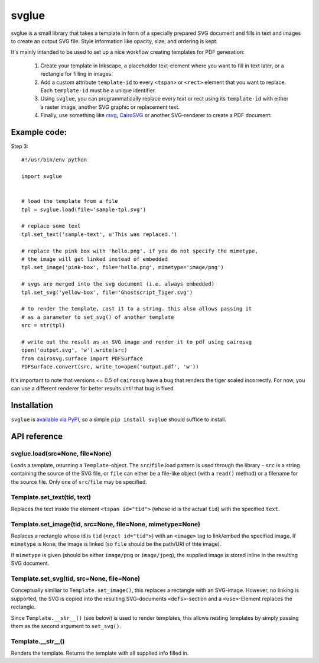 svglue
======

svglue is a small library that takes a template in form of a specially prepared
SVG document and fills in text and images to create an output SVG file. Style
information like opacity, size, and ordering is kept.

It's mainly intended to be used to set up a nice workflow creating templates
for PDF generation:

  1. Create your template in Inkscape, a placeholder text-element where you
     want to fill in text later, or a rectangle for filling in images.
  2. Add a custom attribute ``template-id`` to every ``<tspan>`` or ``<rect>``
     element that you want to replace. Each ``template-id`` must be a unique
     identifier.
  3. Using ``svglue``, you can programmatically replace every text or rect
     using its ``template-id`` with either a raster image, another SVG graphic
     or replacement text.
  4. Finally, use something like `rsvg <http://cairographics.org/pyrsvg/>`_,
     `CairoSVG <http://cairosvg.org/>`_ or another SVG-renderer to create a PDF
     document.


Example code:
-------------

Step 3::

    #!/usr/bin/env python

    import svglue


    # load the template from a file
    tpl = svglue.load(file='sample-tpl.svg')

    # replace some text
    tpl.set_text('sample-text', u'This was replaced.')

    # replace the pink box with 'hello.png'. if you do not specify the mimetype,
    # the image will get linked instead of embedded
    tpl.set_image('pink-box', file='hello.png', mimetype='image/png')

    # svgs are merged into the svg document (i.e. always embedded)
    tpl.set_svg('yellow-box', file='Ghostscript_Tiger.svg')

    # to render the template, cast it to a string. this also allows passing it
    # as a parameter to set_svg() of another template
    src = str(tpl)

    # write out the result as an SVG image and render it to pdf using cairosvg
    open('output.svg', 'w').write(src)
    from cairosvg.surface import PDFSurface
    PDFSurface.convert(src, write_to=open('output.pdf', 'w'))

It's important to note that versions <= 0.5 of ``cairosvg`` have a bug that
renders the tiger scaled incorrectly. For now, you can use a different renderer
for better results until that bug is fixed.


Installation
------------
``svglue`` is `available via PyPI <https://pypi.python.org/pypi/svglue/>`_, so
a simple ``pip install svglue`` should suffice to install.


API reference
-------------

svglue.load(src=None, file=None)
~~~~~~~~~~~~~~~~~~~~~~~~~~~~~~~~
Loads a template, returning a ``Template``-object. The ``src``/``file`` load
pattern is used through the library - ``src`` is a string containing the
source of the SVG file, or ``file`` can either be a file-like object (with a
``read()`` method) or a filename for the source file. Only one of
``src``/``file`` may be specified.

Template.set_text(tid, text)
~~~~~~~~~~~~~~~~~~~~~~~~~~~~
Replaces the text inside the element ``<tspan id="tid">`` (whose id is the
actual ``tid``) with the specified ``text``.

Template.set_image(tid, src=None, file=None, mimetype=None)
~~~~~~~~~~~~~~~~~~~~~~~~~~~~~~~~~~~~~~~~~~~~~~~~~~~~~~~~~~~
Replaces a rectangle whose id is ``tid`` (``<rect id="tid">``) with an
``<image>`` tag to link/embed the specified image. If ``mimetype`` is ``None``,
the image is linked (so ``file`` should be the path/URI of thte image).

If ``mimetype`` is given (should be either ``image/png`` or ``image/jpeg``),
the supplied image is stored inline in the resulting SVG document.

Template.set_svg(tid, src=None, file=None)
~~~~~~~~~~~~~~~~~~~~~~~~~~~~~~~~~~~~~~~~~~
Conceptually similiar to ``Template.set_image()``, this replaces a rectangle
with an SVG-image. However, no linking is supported, the SVG is copied into the
resulting SVG-documents ``<defs>``-section and a ``<use>``-Element replaces
the rectangle.

Since ``Template.__str__()`` (see below) is used to render templates, this
allows nesting templates by simply passing them as the second argument to
``set_svg()``.

Template.__str__()
~~~~~~~~~~~~~~~~~~
Renders the template. Returns the template with all supplied info filled in.
